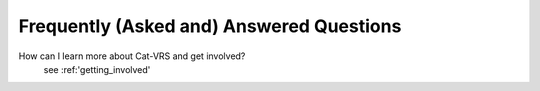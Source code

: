 .. _faq:

Frequently (Asked and) Answered Questions
!!!!!!!!!!!!!!!!!!!!!!!!!!!!!!!!!!!!!!!!!

How can I learn more about Cat-VRS and get involved?
    see :ref:'getting_involved'